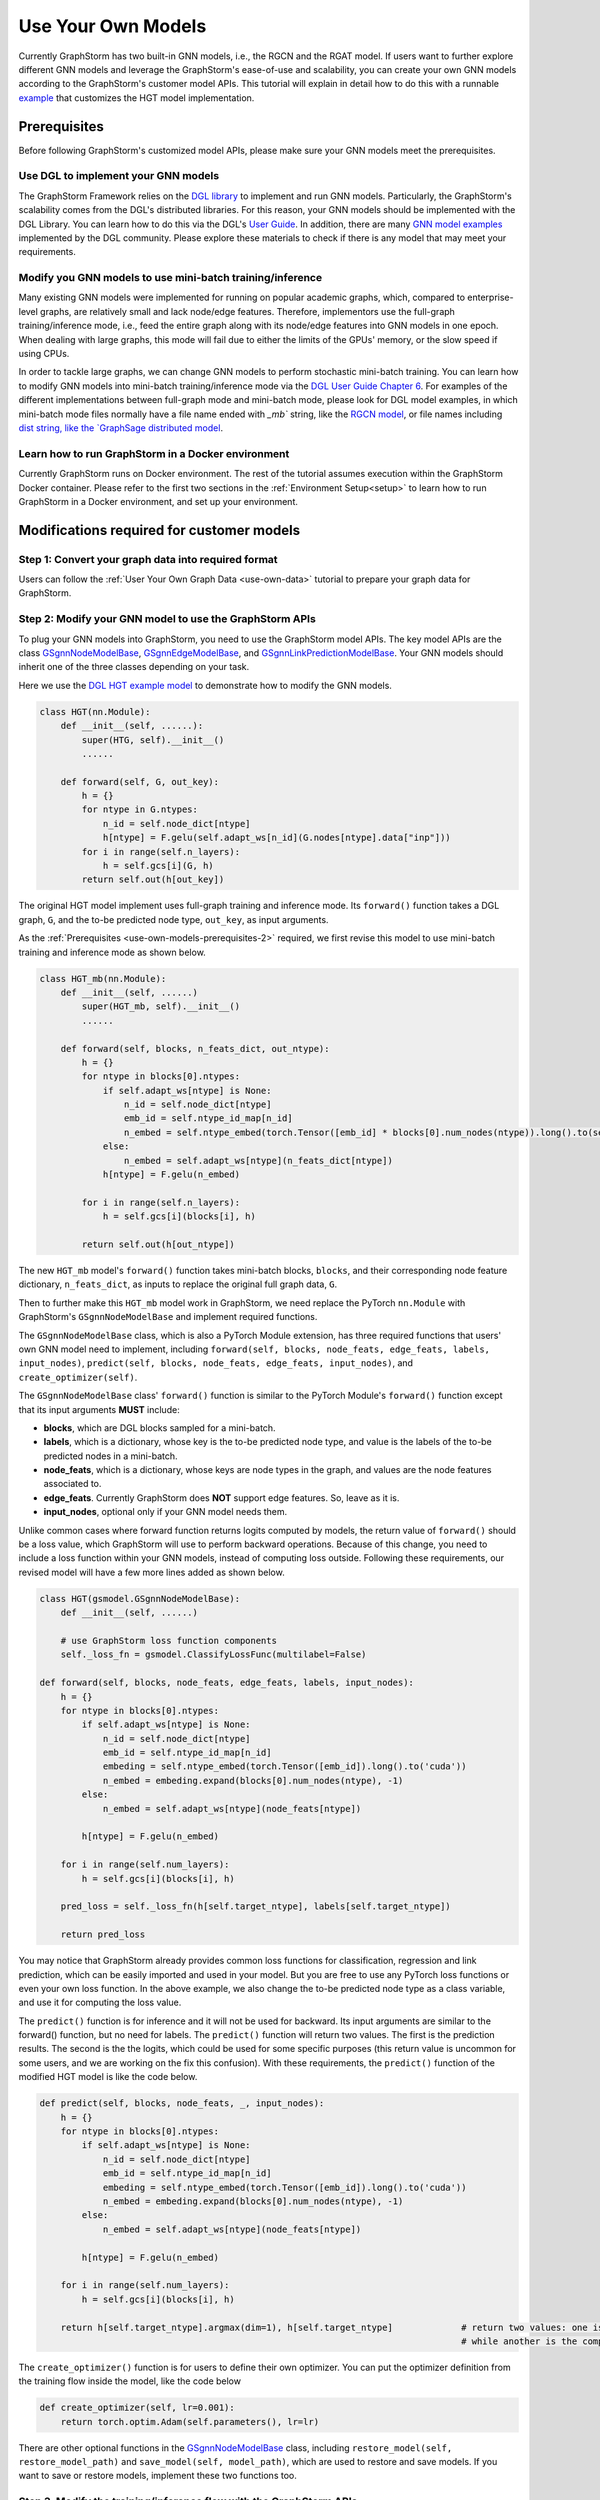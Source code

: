 .. _use-own-models:

Use Your Own Models
======================
Currently GraphStorm has two built-in GNN models, i.e., the RGCN and the RGAT model. If users want to further explore different GNN models and leverage the GraphStorm's ease-of-use and scalability, you can create your own GNN models according to the GraphStorm's customer model APIs. This tutorial will explain in detail how to do this with a runnable `example <https://github.com/awslabs/graphstorm/tree/main/examples/customized_models/HGT>`_ that customizes the HGT model implementation.

.. _use-own-models-prerequisites:

Prerequisites
---------------
Before following GraphStorm's customized model APIs, please make sure your GNN models meet the prerequisites.

.. _use-own-models-prerequisites-1:

Use DGL to implement your GNN models
.....................................
The GraphStorm Framework relies on the `DGL library <https://www.dgl.ai/>`_ to implement and run GNN models. Particularly, the GraphStorm's scalability comes from the DGL's distributed libraries. For this reason, your GNN models should be implemented with the DGL Library. You can learn how to do this via the DGL's `User Guide <https://docs.dgl.ai/guide/index.html>`_. In addition, there are many `GNN model examples <https://github.com/dmlc/dgl/tree/master/examples>`_ implemented by the DGL community. Please explore these materials to check if there is any model that may meet your requirements.

.. _use-own-models-prerequisites-2:

Modify you GNN models to use mini-batch training/inference
..........................................................
Many existing GNN models were implemented for running on popular academic graphs, which, compared to enterprise-level graphs, are relatively small and lack node/edge features. Therefore, implementors use the full-graph training/inference mode, i.e., feed the entire graph along with its node/edge features into GNN models in one epoch. When dealing with large graphs, this mode will fail due to either the limits of the GPUs' memory, or the slow speed if using CPUs.

In order to tackle large graphs, we can change GNN models to perform stochastic mini-batch training. You can learn how to modify GNN models into mini-batch training/inference mode via the `DGL User Guide Chapter 6 <https://docs.dgl.ai/en/1.0.x/guide/minibatch.html>`_. For examples of the different implementations between full-graph mode and mini-batch mode, please look for DGL model examples, in which mini-batch mode files normally have a file name ended with `_mb`` string, like the `RGCN model <https://github.com/dmlc/dgl/blob/master/examples/pytorch/rgcn-hetero/entity_classify_mb.py>`_, or file names including `dist string, like the `GraphSage distributed model <https://github.com/dmlc/dgl/blob/master/examples/pytorch/graphsage/dist/train_dist.py#L26>`_.

.. _use-own-models-prerequisites-3:

Learn how to run GraphStorm in a Docker environment
......................................................
Currently GraphStorm runs on Docker environment. The rest of the tutorial assumes execution within the GraphStorm Docker container. Please refer to the first two sections in the :ref:`Environment Setup<setup>` to learn how to run GraphStorm in a Docker environment, and set up your environment.

Modifications required for customer models
---------------------------------------------------------------

.. _step-1:

Step 1: Convert your graph data into required format
.....................................................
Users can follow the :ref:`User Your Own Graph Data <use-own-data>` tutorial to prepare your graph data for GraphStorm.

.. _step-2:

Step 2: Modify your GNN model to use the GraphStorm APIs
.........................................................
To plug your GNN models into GraphStorm, you need to use the GraphStorm model APIs. The key model APIs are the class `GSgnnNodeModelBase <https://github.com/awslabs/graphstorm/blob/main/python/graphstorm/model/node_gnn.py#L76>`_, `GSgnnEdgeModelBase <https://github.com/awslabs/graphstorm/blob/main/python/graphstorm/model/edge_gnn.py#L80>`_, and `GSgnnLinkPredictionModelBase <https://github.com/awslabs/graphstorm/blob/main/python/graphstorm/model/lp_gnn.py#L58>`_. Your GNN models should inherit one of the three classes depending on your task.

Here we use the `DGL HGT example model <https://github.com/dmlc/dgl/blob/master/examples/pytorch/hgt/model.py>`_ to demonstrate how to modify the GNN models.

.. code-block:: python

    class HGT(nn.Module):
        def __init__(self, ......):
            super(HTG, self).__init__()
            ......

        def forward(self, G, out_key):
            h = {}
            for ntype in G.ntypes:
                n_id = self.node_dict[ntype]
                h[ntype] = F.gelu(self.adapt_ws[n_id](G.nodes[ntype].data["inp"]))
            for i in range(self.n_layers):
                h = self.gcs[i](G, h)
            return self.out(h[out_key])

The original HGT model implement uses full-graph training and inference mode. Its ``forward()`` function takes a DGL graph, ``G``, and the to-be predicted node type, ``out_key``, as input arguments.

As the :ref:`Prerequisites <use-own-models-prerequisites-2>` required, we first revise this model to use mini-batch training and inference mode as shown below.

.. code-block:: python

    class HGT_mb(nn.Module):
        def __init__(self, ......)
            super(HGT_mb, self).__init__()
            ......

        def forward(self, blocks, n_feats_dict, out_ntype):
            h = {}
            for ntype in blocks[0].ntypes:
                if self.adapt_ws[ntype] is None:
                    n_id = self.node_dict[ntype]
                    emb_id = self.ntype_id_map[n_id]
                    n_embed = self.ntype_embed(torch.Tensor([emb_id] * blocks[0].num_nodes(ntype)).long().to(self.device))
                else:
                    n_embed = self.adapt_ws[ntype](n_feats_dict[ntype])
                h[ntype] = F.gelu(n_embed)

            for i in range(self.n_layers):
                h = self.gcs[i](blocks[i], h)

            return self.out(h[out_ntype])

The new ``HGT_mb`` model's ``forward()`` function takes mini-batch blocks, ``blocks``, and their corresponding node feature dictionary, ``n_feats_dict``, as inputs to replace the original full graph data, ``G``. 

Then to further make this ``HGT_mb`` model work in GraphStorm, we need replace the PyTorch ``nn.Module`` with GraphStorm's ``GSgnnNodeModelBase`` and implement required functions.

The ``GSgnnNodeModelBase`` class, which is also a PyTorch Module extension, has three required functions that users' own GNN model need to implement, including ``forward(self, blocks, node_feats, edge_feats, labels, input_nodes)``, ``predict(self, blocks, node_feats, edge_feats, input_nodes)``, and ``create_optimizer(self)``.

The ``GSgnnNodeModelBase`` class' ``forward()`` function is similar to the PyTorch Module's ``forward()`` function except that its input arguments **MUST** include:

* **blocks**, which are DGL blocks sampled for a mini-batch.
* **labels**, which is a dictionary, whose key is the to-be predicted node type, and value is the labels of the to-be predicted nodes in a mini-batch. 
* **node_feats**, which is a dictionary, whose keys are node types in the graph, and values are the node features associated to.
* **edge_feats**. Currently GraphStorm does **NOT** support edge features. So, leave as it is.
* **input_nodes**, optional only if your GNN model needs them.

Unlike common cases where forward function returns logits computed by models, the return value of ``forward()`` should be a loss value, which GraphStorm will use to perform backward operations. Because of this change, you need to include a loss function within your GNN models, instead of computing loss outside. Following these requirements, our revised model will have a few more lines added as shown below.

.. code-block:: python

    class HGT(gsmodel.GSgnnNodeModelBase):
        def __init__(self, ......)

        # use GraphStorm loss function components
        self._loss_fn = gsmodel.ClassifyLossFunc(multilabel=False)

    def forward(self, blocks, node_feats, edge_feats, labels, input_nodes):
        h = {}
        for ntype in blocks[0].ntypes:
            if self.adapt_ws[ntype] is None:
                n_id = self.node_dict[ntype]
                emb_id = self.ntype_id_map[n_id]
                embeding = self.ntype_embed(torch.Tensor([emb_id]).long().to('cuda'))
                n_embed = embeding.expand(blocks[0].num_nodes(ntype), -1)
            else:
                n_embed = self.adapt_ws[ntype](node_feats[ntype])

            h[ntype] = F.gelu(n_embed)

        for i in range(self.num_layers):
            h = self.gcs[i](blocks[i], h)

        pred_loss = self._loss_fn(h[self.target_ntype], labels[self.target_ntype])

        return pred_loss

You may notice that GraphStorm already provides common loss functions for classification, regression and link prediction, which can be easily imported and used in your model. But you are free to use any PyTorch loss functions or even your own loss function. In the above example, we also change the to-be predicted node type as a class variable, and use it for computing the loss value.

The ``predict()`` function is for inference and it will not be used for backward. Its input arguments are similar to the forward() function, but no need for labels. The ``predict()`` function will return two values. The first is the prediction results. The second is the the logits, which could be used for some specific purposes (this return value is uncommon for some users, and we are working on the fix this confusion). With these requirements, the ``predict()`` function of the modified HGT model is like the code below.

.. code-block:: python

    def predict(self, blocks, node_feats, _, input_nodes):
        h = {}
        for ntype in blocks[0].ntypes:
            if self.adapt_ws[ntype] is None:
                n_id = self.node_dict[ntype]
                emb_id = self.ntype_id_map[n_id]
                embeding = self.ntype_embed(torch.Tensor([emb_id]).long().to('cuda'))
                n_embed = embeding.expand(blocks[0].num_nodes(ntype), -1)
            else:
                n_embed = self.adapt_ws[ntype](node_feats[ntype])

            h[ntype] = F.gelu(n_embed)

        for i in range(self.num_layers):
            h = self.gcs[i](blocks[i], h)

        return h[self.target_ntype].argmax(dim=1), h[self.target_ntype]             # return two values: one is the predict results, 
                                                                                    # while another is the computed node representations, which can be saved.

The ``create_optimizer()`` function is for users to define their own optimizer. You can put the optimizer definition from the training flow inside the model, like the code below

.. code-block:: python

    def create_optimizer(self, lr=0.001):
        return torch.optim.Adam(self.parameters(), lr=lr)

There are other optional functions in the `GSgnnNodeModelBase <https://github.com/awslabs/graphstorm/blob/main/python/graphstorm/model/node_gnn.py#L76>`_ class, including ``restore_model(self, restore_model_path)`` and ``save_model(self, model_path)``, which are used to restore and save models. If you want to save or restore models, implement these two functions too.

Step 3. Modify the training/inference flow with the GraphStorm APIs
....................................................................
With the modified GNN models ready, the next step is to modify the training/inference loop by replacing datasets and dataloaders with the GraphStorm's dataloading classes.

The original HGT_mb model uses the `DGL Stochastic Trainingon Large Graph Guide <https://docs.dgl.ai/guide/minibatch-node.html#guide-minibatch-node-classification-sampler>`_ method for the training/infernece flow. GraphStorm training/inference flow is similar with a few modifications.

Start training process with GraphStorm's iniatilization
```````````````````````````````````````````````````````````
Any GraphStorm training process **MUST** start with a proper initialization. You can use the following codes at the beginning of training flow.

.. code-block:: python

    import graphstorm as gs
    ......

    def main(args):
        gs.initialize(ip_config=args.ip_config, backend="gloo")

the ``ip_config`` argument specifies a ip configuration file, which contains the IP addresses of machines in a GraphStorm distributed cluster. You can find its description at the :ref:`Launch Training<launch-training>` section of the :ref:`Quick Start Tutorial <quick-start-standalone>`.

Replace DGL DataLoader with the GraphStorm's dataset and dataloader
`````````````````````````````````````````````````````````````````````
Because the GraphStorm uses distributed graphs, we need to first load the partitioned graph, which is created in the :ref:`Step 1 <step-1>`, with the `GSgnnNodeTrainData <https://github.com/awslabs/graphstorm/blob/main/python/graphstorm/dataloading/dataset.py#L469>`_ class (for edge tasks, GraphStorm also provides `GSgnnEdgeTrainData <https://github.com/awslabs/graphstorm/blob/main/python/graphstorm/dataloading/dataset.py#L216>`_). The ``GSgnnNodeTrainData`` could be created as shown in the code below.

.. code-block:: python

    train_data = GSgnnNodeTrainData(config.graph_name,
                                    config.part_config,
                                    train_ntypes=config.target_ntype,
                                    node_feat_field=node_feat_fields,
                                    label_field=config.label_field)

Arguments of this class include the partition configuration JSON file path, which are the outputs of the :ref:`Step 1 <step-1>`. The ``graph_name`` can be found in the JSON file.

The other values, the ``train_ntypes``, the ``label_field``, and the ``node_feat_field``, should be consistent with the values in the raw data :ref:`input configuration JSON <input-config>` defined in the :ref:`Step 1 <step-1>`. The ``train_ntypes`` is the ``node_type`` that has ``labels`` specified. The ``label_fields`` is the value specified in ``label_col`` of the ``train_ntype``. The ``node_feat_field`` is a dictionary, whose key is the values of ``node_type``, and value is the values of ``feature_name``.

Then we can put this dataset into GraphStorm's `GSgnnNodeDataLoader <https://github.com/awslabs/graphstorm/blob/main/python/graphstorm/dataloading/dataloading.py#L544>`_, which is like:

.. code-block:: python

    # Define the GraphStorm train dataloader
    dataloader = GSgnnNodeDataLoader(train_data, train_data.train_idxs, fanout=config.fanout,
                                     batch_size=config.batch_size, device=device, train_task=True)
    # Optional: Define the evaluation dataloader
    eval_dataloader = GSgnnNodeDataLoader(train_data, train_data.val_idxs,fanout=config.fanout,
                                          batch_size=config.eval_batch_size, device=device,
                                          train_task=False)
    # Optional: Define the evaluation dataloader
    test_dataloader = GSgnnNodeDataLoader(train_data, train_data.test_idxs,fanout=config.fanout,
                                          batch_size=config.eval_batch_size, device=device,
                                          train_task=False)

GraphStorm provides a set of dataloaders for different GML tasks. Here we deal with a node task, hence using the node dataloader, which takes the graph data created above as the first argument. The second argument is the label index that the GraphStorm dataset extracts from the graph as indicated in the target nodes' ``train_mask``, ``val_mask``, and ``test_mask``, which are automatically generated by GraphStorm graph construction tool with the specified ``split_pct`` field. The ``GSgnnNodeTrainData`` automatically extracts these indexes out and set its properties so that you can directly use them like ``graph_data.train_idxs`` and ``graph_data.val_idxs``, and ``graph_data.test_idxs``. The rest of arguments are similar to the common training flow, except that we set the ``train_task`` to be ``False`` for the evaluation and test dataloader.

Use GraphStorm's model trainer to wrap your model and attach evaluator and task tracker to it
````````````````````````````````````````````````````````````````````````````````````````````````
Unlike the common flow, GraphStorm wraps GNN models with different trainers just like other frameworks, e.g. scikit-learn. GraphStorm provides node prediction, edge prediction, and link prediction trainers. Creation of them is easy. 

First we create the modified HGT model like the following code. 

.. code-block:: python

    # Define the HGT model
    model = HGT(node_dict, edge_dict,
                n_inp_dict=nfeat_dims,
                n_hid=config.hidden_size,
                n_out=config.num_classes,
                num_layers=num_layers,
                num_heads=args.num_heads,
                target_ntype=config.target_ntype,
                use_norm=True,
                alpha_l2norm=config.alpha_l2norm)

Then we can use the `GSgnnNodePredictionTrainer <https://github.com/awslabs/graphstorm/blob/main/python/graphstorm/trainer/np_trainer.py#L29>`_ class to wrap it like:

.. code-block:: python

    # Create a trainer for the node classification task.
    trainer = GSgnnNodePredictionTrainer(model, gs.get_rank())

The ``GSgnnNodePredictionTrainer`` takes a GraphStorm model as the first argument. The seconde argument is for using different GPUs.

The GraphStorm trainers can have evaluators and task trackers associated. The following code shows how to do this.

.. code-block:: python

    # Optional: set up a evaluator
    evaluator = GSgnnAccEvaluator(config.eval_frequency,
                                  config.eval_metric,
                                  config.multilabel,
                                  config.use_early_stop,
                                  config.early_stop_burnin_rounds,
                                  config.early_stop_rounds,
                                  config.early_stop_strategy)
    trainer.setup_evaluator(evaluator)
    # Optional: set up a task tracker to show the progress of training.
    tracker = GSSageMakerTaskTracker(config, gs.get_rank())
    trainer.setup_task_tracker(tracker)

GraphStorm's `evaluators <https://github.com/awslabs/graphstorm/blob/main/python/graphstorm/eval/evaluator.py>`_ could help to compute the required evaluation metrics, such as ``accuracy``, ``f1``, ``mrr``, and etc. Users can select the proper evaluator and use the trainer's ``setup_evaluator()`` method to attach them. GraphStorm's `task trackers <https://github.com/awslabs/graphstorm/blob/main/python/graphstorm/tracker/graphstorm_tracker.py>`_ serve as log collectors, which are used to show the process information.

Use trainer's ``fit()`` function to run training
``````````````````````````````````````````````````
Once all trainers, evaluators, and task trackers are set, the last step is to use the trainer's ``fit()`` function to run training, validating, and testing on the three sets like the code below.

.. code-block:: python

    # Start the training process.
    trainer.fit(train_loader=dataloader, 
                num_epochs=config.num_epochs,
                val_loader=eval_dataloader,
                test_loader=test_dataloader,
                save_model_path=config.save_model_path,
                use_mini_batch_infer=True)

The ``fit()`` function wraps dataloaders, number of epochs, to replace the common "**for loops**" as seen in the common training flow. The ``fit()`` function also takes additional arguments, such as ``save_model_path`` to save different model artifacts. **BUT** before set these arguments, you need to implement the ``restore_model(self, restore_model_path)`` and ``save_model(self, model_path)`` functions in the :ref:`Step 2 <step-2>`.

Step 4. Handle the unused weights error
...................................................
Uncommonly seen in the full-graph training or mini-batch training on a single GPU, the unused weights error could frequently occur when we start to train models on multiple GPUs in parallel. PyTorch distributed framework's inner mechanism causes this problem. One easy way to solve this error is to add a regularization to all trainable parameters into the loss computation like the code blow.

.. code-block:: python

        pred_loss = self._loss_fn(h[self.target_ntype], labels[self.target_ntype])
        
        reg_loss = torch.tensor(0.).to(pred_loss.device)
        # L2 regularization of dense parameters
        for d_para in self.parameters():
            reg_loss += d_para.square().sum()

        reg_loss = self.alpha_l2norm * reg_loss

        return pred_loss + reg_loss

You can add a coefficient, like the ``alpha_l2norm``, to control the influence of the regularization.

Step 5. Add ``local_rank`` as an argument of the Python main function
......................................................................
Because GraphStorm relys on PyTorch's distributed framework, which requires an argument, ``local_rank``, in PyTorch's launch script. GraphStorm's built-in launch scripts have this argument configured already. But for customized models, it is required to add ``local_rank`` as an argument of the Python main function although this argument is not used anywhere in the customized model. A sample code is shown below.

.. code-block:: python

    if __name__ == '__main__':
        argparser = argparse.ArgumentParser("Training HGT model with the GraphStorm Framework")
        ......
        argparser.add_argument("--local_rank", type=int,
                            help="The rank of the trainer. MUST have this argument!!")

.. note:: PyTorch v2.0 change the argument ``local_rank`` to ``local-rank``. Therefore, if users use PyTorch v2.0 or later version, please change this argument accordingly.

Step 6. Setup GraphStorm configuration YAML file
.....................................................................
GraphStorm has a set of parameters that control the various perspectives of the model training and inference process. You can find the details of these parameters in the GraphStorm :ref:`Training and Inference Configurations <configurations-run>`. These parameters could be either passed as input arguments or set in a YAML format file. Below is an example of the YAML file.

.. code-block:: yaml

    ---
    version: 1.0
    gsf:
    basic:
        backend: gloo
        ip_config: ip_list.txt
        part_config: /data/acm_nc/acm.json
        verbose: false
        alpha_l2norm: 0.
    gnn:
        fanout: "50,50"
        num_layers: 2
        hidden_size: 256
        use_mini_batch_infer: false
    input:
        restore_model_path: null
    output:
        topk_model_to_save: 7
        save_model_path: /data/outputs
        save_embeds_path: /data/outputs
        save_prediction_path: /data/outputs
    hyperparam:
        dropout: 0.
        lr: 0.0001
        num_epochs: 20
        batch_size: 1024
        wd_l2norm: 0
    rgcn:
        num_bases: -1
        use_self_loop: true
        sparse_optimizer_lr: 1e-2
        use_node_embeddings: false
    node_classification:
        target_ntype: "paper"
        label_field: "label"
        multilabel: false
        num_classes: 14

Users can use an argument to read in this YAML file, and construct a ``GSConfig`` object like the below code. And then use the GSConfig instance, e.g., ``config``, to provide arguments that the GraphStorm supports.

.. code-block:: python

    from graphstorm.config import GSConfig
    ......
    argparser.add_argument("--yaml-config-file", type=str, required=True, help="The GraphStorm YAML configuration file path.")
    args = argparser.parse_args()
    config = GSConfig(args)

For users' own configurations, you still can pass them as input argument of the training script, and extract them from the ``args`` object.

Put Everything Together and Run them
-------------------------------------
With all required modifications ready, let's put everything of the modified HGT model together in a Python file, e.g, ``hgt_nc.py``. We can put the Python file and the related artifacts, including the YAML file, e.g., ``acm_nc.yaml``, and the ``ip_list.txt`` file in a folder, e.g. ``/hgt_nc/``. And then use the GraphStorm's launch script to run this modified HGT model.

.. code-block:: python

    python3 ~/dgl/tools/launch.py \
            --workspace /hgt_nc \
            --part-config /hgt_nc/acm_data.json \
            --ip-config ip_list.txt \
            --num-trainers 4 \
            --num-servers 1 \
            --num-samplers 0 \
            --ssh-port 2222 \
            "python3 hgt_nc.py --yaml-config-file acm_nc.yaml \
                               --part-config acm_data.json \ 
                               --ip-config ip_list.txt \
                               --node-feat-name paper:feat-author:feat-subject:feat"

The argument value of ``--part-config`` is the JSON file coming from the :ref:`outputs <output-graph-construction>` of the :ref:`Step 1 <step-1>`.

.. note:: To try this runnable example, please follow the `GraphStorm examples readme <https://github.com/awslabs/graphstorm/tree/main/examples/customized_models/HGT>`_.
